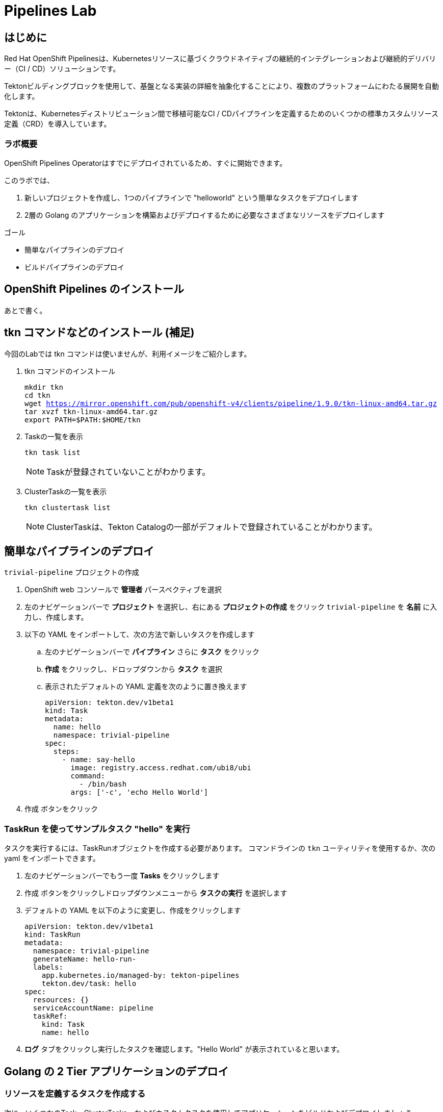 
:labname: Pipelines

= {labname} Lab

== はじめに

Red Hat OpenShift Pipelinesは、Kubernetesリソースに基づくクラウドネイティブの継続的インテグレーションおよび継続的デリバリー（CI / CD）ソリューションです。

Tektonビルディングブロックを使用して、基盤となる実装の詳細を抽象化することにより、複数のプラットフォームにわたる展開を自動化します。

Tektonは、Kubernetesディストリビューション間で移植可能なCI / CDパイプラインを定義するためのいくつかの標準カスタムリソース定義（CRD）を導入しています。 

=== ラボ概要

OpenShift Pipelines Operatorはすでにデプロイされているため、すぐに開始できます。

このラボでは、

. 新しいプロジェクトを作成し、1つのパイプラインで "helloworld" という簡単なタスクをデプロイします
. 2層の Golang のアプリケーションを構築およびデプロイするために必要なさまざまなリソースをデプロイします

.ゴール
* 簡単なパイプラインのデプロイ
* ビルドパイプラインのデプロイ

== OpenShift Pipelines のインストール 
あとで書く。

== tkn コマンドなどのインストール (補足)
今回のLabでは tkn コマンドは使いませんが、利用イメージをご紹介します。

. tkn コマンドのインストール
+
[.console-input]
[source,bash,subs="attributes+,+macros"]
----
mkdir tkn
cd tkn
wget https://mirror.openshift.com/pub/openshift-v4/clients/pipeline/1.9.0/tkn-linux-amd64.tar.gz
tar xvzf tkn-linux-amd64.tar.gz
export PATH=$PATH:$HOME/tkn
----

. Taskの一覧を表示
+
[.console-input]
[source,bash,subs="attributes+,+macros"]
----
tkn task list
----
+
[NOTE]
====
Taskが登録されていないことがわかります。
====

. ClusterTaskの一覧を表示
+
[.console-input]
[source,bash,subs="attributes+,+macros"]
----
tkn clustertask list
----
+
[NOTE]
====
ClusterTaskは、Tekton Catalogの一部がデフォルトで登録されていることがわかります。
====

== 簡単なパイプラインのデプロイ

`trivial-pipeline` プロジェクトの作成

. OpenShift web コンソールで *管理者* パースペクティブを選択
. 左のナビゲーションバーで *プロジェクト* を選択し、右にある *プロジェクトの作成* をクリック `trivial-pipeline` を *名前* に入力し、作成します。
. 以下の YAML をインポートして、次の方法で新しいタスクを作成します
.. 左のナビゲーションバーで *パイプライン* さらに *タスク* をクリック
.. *作成* をクリックし、ドロップダウンから *タスク* を選択
.. 表示されたデフォルトの YAML 定義を次のように置き換えます
+
[.console-input]
[source,yaml,subs="attributes+,+macros"]
----
apiVersion: tekton.dev/v1beta1
kind: Task
metadata:
  name: hello
  namespace: trivial-pipeline
spec:
  steps:
    - name: say-hello
      image: registry.access.redhat.com/ubi8/ubi
      command:
        - /bin/bash
      args: ['-c', 'echo Hello World']
----
+
. [blue-background white]#作成# ボタンをクリック

=== TaskRun を使ってサンプルタスク "hello" を実行

タスクを実行するには、TaskRunオブジェクトを作成する必要があります。
コマンドラインの `tkn` ユーティリティを使用するか、次の yaml をインポートできます。

. 左のナビゲーションバーでもう一度 *Tasks* をクリックします
. [blue-background white]#作成# ボタンをクリックしドロップダウンメニューから *タスクの実行* を選択します
. デフォルトの YAML を以下のように変更し、作成をクリックします
+
[.console-input]
[source,yaml,subs="attributes+,+macros"]
----
apiVersion: tekton.dev/v1beta1
kind: TaskRun
metadata:
  namespace: trivial-pipeline
  generateName: hello-run-
  labels:
    app.kubernetes.io/managed-by: tekton-pipelines
    tekton.dev/task: hello
spec:
  resources: {}
  serviceAccountName: pipeline
  taskRef:
    kind: Task
    name: hello
----
+
. *ログ* タブをクリックし実行したタスクを確認します。"Hello World" が表示されていると思います。

== Golang の 2 Tier アプリケーションのデプロイ

=== リソースを定義するタスクを作成する

次に、いくつかのTask、ClusterTasks、およびカスタムタスクを使用してアプリケーションをビルドおよびデプロイしましょう。

まず、この作業用の名前空間/プロジェクトを作成しましょう。

. *Project:* のドロップダウンボックスから、*Create Project* を選び、*Name:* に `pipelines-vote` を入力し新しいプロジェクトを作成します
. ナビゲーションバーから *Pipelines* -> *Tasks* を選択、[blue-background white]#Create# を選び、 *Task* を選択します
. デフォルトの YAML を以下のように変更し、作成をクリックします
+
[.console-input]
[source,bash,subs="attributes+,+macros"]
----
# task
apiVersion: tekton.dev/v1beta1
kind: Task
metadata:
  name: apply-manifests
  namespace: pipelines-vote
spec:
  workspaces:
  # ----- <a> ----- 
  - name: source 
  # ----- <b> ----- 
  params:
    - name: manifest_dir
      description: The directory in source that contains yaml manifests
      type: string
      default: "k8s"
  # ----- <c> ----- 
  steps: 
    - name: apply
      image: quay.io/openshift/origin-cli:latest
      workingDir: /workspace/source
      command: ["/bin/bash", "-c"]
      # ----- <d> ----- 
      args:
        - |-
          echo Applying manifests in $(inputs.params.manifest_dir) directory
          oc apply -f $(inputs.params.manifest_dir)
          echo -----------------------------------
----
+
*備考：*
+
* `<a>` `workspaces` とはパラメータやタスクの出力が格納されるPVCを示していている。これに "source" と名前をつけます。
* `<b>` このタスクが受け付ける1つのパラメータです。ここでは、アプリケーションをデプロイするためのyamlマニフェストが存在するディレクトリを示します。
* `<c>` このタスクの1つのステップです。このタスクは、パラメータで定義された `manifest_dir` 内のすべてのファイルに対して `oc apply -f` を実行することで、実際に OpenShift　のオブジェクトを作成します。
* `<d>` ステップの中でパラメータが `$(inputs.params.)` という構文で参照されていることに注意してください。
+
. [blue-background white]#Create#　をクリックします。

[NOTE]
====
パラメータを使用するタスクに送信される前に、パラメータはどこで定義されるのでしょうか？
*TaskRuns* の中です。上記のtrivial-pipelineで行ったように、個々のTaskRunを作成することもできますし、以下で説明するように、*PipelineRun* にこれらの値を与えることもできます。
====

=== Deploymentリソースで展開されたイメージの名前を更新するタスクを作成する

パイプラインでは、アプリケーションを新たにビルドするたびに新しいコンテナイメージを構築しているため、新しいコンテナイメージには異なるタグやハッシュ値が設定されます。

Podの再デプロイ時に適切なコンテナイメージが使用されていることを確認するために、パイプラインにタスクが必要です。

. もう一度 [blue-background white]#Create# をクリックし、 *Task* リソースを選択します.
. デフォルトの YAML を以下のように変更し、作成をクリックします
+
[.console-input]
[source,bash,subs="attributes+,+macros"]
----
apiVersion: tekton.dev/v1beta1
kind: Task
metadata:
  name: update-deployment
  namespace: pipelines-vote
spec:
  workspaces:
  # ----- <a> ----- 
  - name: source 
  params:
  # ----- <a> ----- 
  - description: The name of the deployment patch the image 
    name: deployment
    type: string
  # ----- <a> ----- 
  - description: Location of image to be patched with
    name: IMAGE
    type: string
  steps:
  - args:
    - |-
      oc patch deployment $(inputs.params.deployment) --patch='{"spec":{"template":{"spec":{
        "containers":[{
          "name": "$(inputs.params.deployment)",
          "image":"$(inputs.params.IMAGE)"
        }]
      }}}}'
    command:
    - /bin/bash
    - -c
    # ----- <b> ----- 
    image: quay.io/openshift/origin-cli:latest 
    name: patch
    resources: {}
----
+
*備考：*
+
* `<a>` これらは *Task* リソースが、*TaskRun* リソースから受け取ろうとしているこパラメータです。
* `<b>` この *Task* は、OpenShiftのコマンドラインツールである `oc.` 専用のコンテナを使用します。
+
. [blue-background white]#Create# をクリックします。

=== Workspaceのデータを保存する、Persistent Volume Claim リソースの作成

* *Task* のパラメータと結果の出力は、Tektonによって専用の永続的なボリューム・クレームに自動的に保存されます。
* これら *Workspaces* は、*PipelineRun* によってタスクに関連付けられており、任意の数のワークスペースを持つことができます。
* さらに、*Workspaces* は1つまたは複数のタスクにまたがることができ、*Task* がお互いのデータにアクセスできる共有領域を証明することができます。これらは通常のPVCです。


. OpenShiftのWebコンソールの右上の "+" ボタンををクリックし、以下のYAMLを貼り付けて、*Workspace* をサポートするPVC を作成します。
+
[NOTE]
====
定義を適用してPVCリソースを作成するために、右上の "+" ボタンをよく使うことにしています。
同様に、*Storage* -> *PersistentVolumeClaims* -> [blue-background white]#Create# を使用することもできます。
====
+
[.console-input]
[source,bash,subs="attributes+,+macros"]
----
apiVersion: v1
kind: PersistentVolumeClaim
metadata:
  name: source-pvc
spec:
  accessModes:
    - ReadWriteOnce
  resources:
    requests:
      storage: 500Mi
----

=== 自前のアプリのビルド・デプロイ パイプラインを作成する

今作成中のパイプラインは３つの大きいセクションと、４つの *Task* で構成されています。
セクションは以下です。

Workspaces::
*Workspace* を使用する *Task* リソースにコンテキストを提供するために定義されています
Params::
パイプラインが *PipelineRun* から期待され、*Task*　リソースで利用できる入力が定義されています
Tasks::
実行されるタスクが定義される *Tasks* の配列、*Workspace* は *Tasks* が利用可能なように作成され、渡されるパラメータを定義している
+
[WARNING]
====
パイプラインの定義にあるようなタスクの順序は適用されません。いくつかのステップには `runAfter` という値があり、現在のステップが後に実行すべき特定のタスクを示しています。Tektonのデフォルトでは、すべてのステップを並行して実行するため、この値が必要になります。
これは、他の継続的統合システムとの重要な差別化要因として覚えておいてください。
====

. ナビゲーションバーより *Pipeline* を選択し、[blue-background white]#Create# -> *Pipeline* で *Pipeline* リソースを作成します
. *&#128280; YAML view* のラジオボタンをクリックし、定義を貼り付けるためのテキストエリアを表示します
. デフォルトの YAML を以下のように変更し、作成をクリックします
+
[.console-input]
[source,bash,subs="attributes+,+macros"]
----
apiVersion: tekton.dev/v1beta1
kind: Pipeline
metadata:
  name: build-and-deploy
spec:
  # ----- <a> ----- 
  workspaces: 
  - name: shared-workspace
  # ----- <b> ----- 
  params:
  - name: deployment-name
    type: string
    description: name of the deployment to be patched
  - name: git-url
    type: string
    description: url of the git repo for the code of deployment
  - name: git-revision
    type: string
    description: revision to be used from repo of the code for deployment
    default: "master"
  - name: IMAGE
    type: string
    description: image to be build from the code
  # ----- <c> ----- 
  tasks:
  - name: fetch-repository
    taskRef:
      name: git-clone
      kind: ClusterTask
    workspaces:
    # ----- <d> ----- 
    - name: output
      workspace: shared-workspace
    params:
    - name: url
      value: $(params.git-url)
    - name: subdirectory
      value: ""
    - name: deleteExisting
      value: "true"
    - name: revision
      value: $(params.git-revision)
  - name: build-image
    taskRef:
      name: buildah
      kind: ClusterTask
    params:
    - name: TLSVERIFY
      value: "false"
    - name: IMAGE
      value: $(params.IMAGE)
    workspaces:
    #  ----- <d> ----- 
    - name: source
      workspace: shared-workspace
    #  ----- <e> ----- 
    runAfter:
    - fetch-repository
  - name: apply-manifests
    taskRef:
      name: apply-manifests
    workspaces:
    - name: source
      workspace: shared-workspace
    runAfter:
    - build-image
  - name: update-deployment
    taskRef:
      name: update-deployment
    workspaces:
    - name: source
      workspace: shared-workspace
    params:
    - name: deployment
      value: $(params.deployment-name)
    - name: IMAGE
      value: $(params.IMAGE)
    runAfter:
    - apply-manifests
----
+
*備考：*
+
* `<a>` ここのタスクと共有されるPVCを定義します。  
* `<b>` パイプラインが *PipelineRun* リソースから期待するパラメータが定義されています  
* `<c>` *Task* リソースの配列。このリストの表示順に実行されるわけではありません  
* `<d>` *Workplace* の詳細: これらの#4の設定はいずれも、ワークスペースのファイルシステム内の異なるサブディレクトリ ( `output` and `source` ) を示しています。Tektonはこれらを自動的に整理し、必要に応じて、先ほど見たように、 `$(input.)` を介して、*お互いのデータにアクセスすることができます*。  
* `<e>` `runAfter:` は *Task* の中で設定され、このパイプライン内のタスクの実行順序を定義します。  

. [blue-background white]#Create# をクリックします。

=== VotingアプリのバックエンドAPI用のパイプラインを実行します

さて、お楽しみの時間です！Votingアプリのバックエンド部分のパイプラインを実行してみましょう。

ナビゲーションバーより *Pipeline* を選択し、[blue-background white]#Create# -> *PipelineRun* でリソースを作成します
. デフォルトの YAML を以下のように変更し、作成をクリックします

[.console-input]
[source,bash,subs="attributes+,+macros"]
----
apiVersion: tekton.dev/v1beta1
kind: PipelineRun
metadata:
  labels:
    tekton.dev/pipeline: build-and-deploy
  generateName: build-and-deploy-run-backendapp-
  namespace: pipelines-vote
spec:
  # ----- <a> ----- 
  params: 
  - name: IMAGE
    value: image-registry.openshift-image-registry.svc:5000/pipelines-vote/vote-api
  - name: deployment-name
    value: pipelines-vote-api
  - name: git-url
    value: https://github.com/openshift/pipelines-vote-api.git
  # ----- <b> ----- 
  pipelineRef:
    name: build-and-deploy
  serviceAccountName: pipeline
  timeout: 1h0m0s
  # ----- <c> ----- 
  workspaces: 
  - name: shared-workspace
    persistentVolumeClaim:
      claimName: source-pvc
----
+
*備考：*

* `<a>` この *PipelineRun* が作成する *TaskRuns* によって、*Task* リソースに渡す実際の文字列の値です。
* `<b>` 前のセクションで作成したPipelineへの参照です。
* `<c>` 最後に *Workspace* の定義です。ここで、PVC と *Workspace* がひもづけられています。

[blue-background white]#Create# をクリックし、パイプラインの実行を見てみましょう！

これで、アプリケーションの一部分がデプロイされました。
早速、アプリケーションのフロントエンド部分を見てみましょう。

=== VotingアプリのフロントエンドAPI用のパイプラインを実行します
それでは、アプリケーションを全てデプロイしましょう！

. バックエンドのときと同様に、以下の *PipelineRun* 定義を使用してビルドを実行し、アプリケーションをデプロイします。
+
[.console-input]
[source,bash,subs="attributes+,+macros"]
----
apiVersion: tekton.dev/v1beta1
kind: PipelineRun
metadata:
  generateName: build-and-deploy-run-frontendapp-
  labels:
    tekton.dev/pipeline: build-and-deploy
  namespace: pipelines-vote
spec:
  params:
  - name: IMAGE
    #<1>
    value: image-registry.openshift-image-registry.svc:5000/pipelines-vote/vote-ui
  - name: deployment-name
    value: pipelines-vote-ui
  - name: git-url
    #<2>
    value: https://github.com/openshift/pipelines-vote-ui.git
  pipelineRef:
    name: build-and-deploy
  serviceAccountName: pipeline
  timeout: 1h0m0s
  workspaces:
  - name: shared-workspace
    persistentVolumeClaim:
      claimName: source-pvc
----
+
*備考：*

* `<1>` ビルドが書き込まれるイメージ名と、*Pod* がデプロイされるイメージ名が異なることに注意してください。
* `<2>` アプリケーションのフロントエンド用に異なるリポジトリを使用しています。この場合、monorepoはどのように使用されたのでしょうか？

[blue-background white]#Create# をクリックし、パイプラインの実行を見てみましょう！

=== アプリケーションへアクセスする

ビルドが完了すると、Vote アプリケーション UIのURLを取得することができます。

. 左のナビゲーションバー *Networking* をクリックすると、UIへのルートが記載されています。
. クリックして、投票してください。

== まとめ

Pipelines は複雑ですが、Tasks は非常に強力で、TaskRuns で簡単にテストできます。パイプラインにコンテナイメージのスキャンやテストを追加することで、バグやセキュリティの問題を早期に発見することができます。
